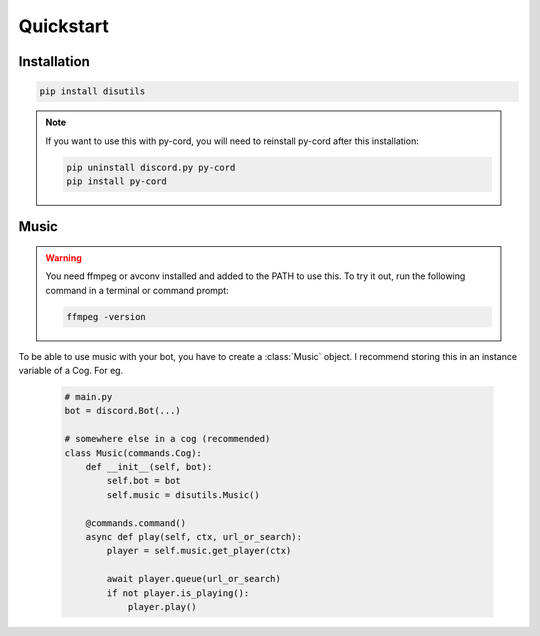 Quickstart
==========

Installation
------------
.. code-block:: bash

    pip install disutils

.. note:: 

    If you want to use this with py-cord, you will need to reinstall py-cord after this installation:

    .. code-block:: bash

        pip uninstall discord.py py-cord
        pip install py-cord


Music
-----

.. warning:: 

    You need ffmpeg or avconv installed and added to the PATH to use this.
    To try it out, run the following command in a terminal or command prompt:

    .. code-block:: bash

        ffmpeg -version

To be able to use music with your bot, you have to create a :class:`Music` object. I recommend storing this in an instance variable of a Cog. For eg.

    .. code-block:: python

        # main.py
        bot = discord.Bot(...)

        # somewhere else in a cog (recommended)
        class Music(commands.Cog):
            def __init__(self, bot):
                self.bot = bot
                self.music = disutils.Music()
            
            @commands.command()
            async def play(self, ctx, url_or_search):
                player = self.music.get_player(ctx)

                await player.queue(url_or_search)
                if not player.is_playing():
                    player.play()
